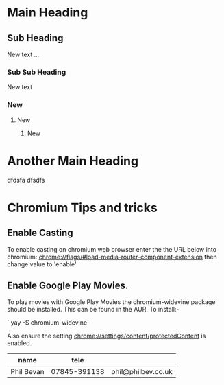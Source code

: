 * Main Heading

** Sub Heading
New text ...

*** Sub Sub Heading
New text
*** New
**** New
***** New

* Another Main Heading
dfdsfa dfsdfs

* Chromium Tips and tricks
** Enable Casting
To enable casting on chromium web browser enter the the URL below into chromium:
    <chrome://flags/#load-media-router-component-extension>
then change value to 'enable'

** Enable Google Play Movies.
To play movies with Google Play Movies the chromium-widevine package should be
installed. This can be found in the AUR. To install:-

`     yay -S chromium-widevine`

Also ensure the setting <chrome://settings/content/protectedContent> is enabled.

| name       |         tele |                    |
|------------+--------------+--------------------|
| Phil Bevan | 07845-391138 | phil@philbev.co.uk |
